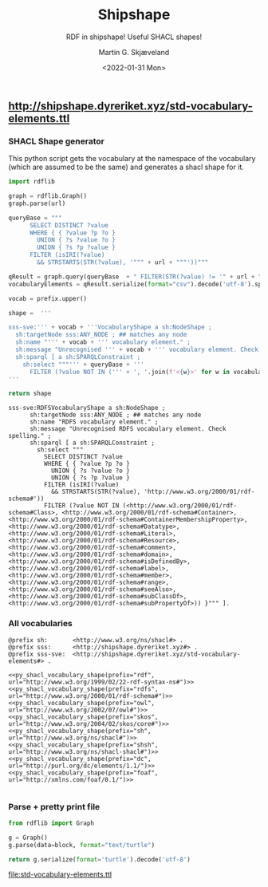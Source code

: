 
** http://shipshape.dyreriket.xyz/std-vocabulary-elements.ttl

*** SHACL Shape generator

This python script gets the vocabulary at the namespace of the
vocabulary (which are assumed to be the same) and generates a shacl
shape for it.

#+NAME: py_shacl_vocabulary_shape
#+BEGIN_SRC python :var prefix="rdfs" :var url="http://www.w3.org/2000/01/rdf-schema#" :wrap src ttl 
import rdflib

graph = rdflib.Graph()
graph.parse(url)

queryBase = """
      SELECT DISTINCT ?value 
      WHERE { { ?value ?p ?o }
        UNION { ?s ?value ?o }
        UNION { ?s ?p ?value }
      FILTER (isIRI(?value) 
        && STRSTARTS(STR(?value), '""" + url + """'))"""

qResult = graph.query(queryBase  + " FILTER(STR(?value) != '" + url + "')} ORDER BY ?value ")
vocabularyElements = qResult.serialize(format="csv").decode('utf-8').split()[1:];

vocab = prefix.upper()

shape =  '''

sss-sve:''' + vocab + '''VocabularyShape a sh:NodeShape ;
  sh:targetNode sss:ANY_NODE ; ## matches any node
  sh:name "''' + vocab + ''' vocabulary element." ;
  sh:message "Unrecognised ''' + vocab + ''' vocabulary element. Check spelling." ;
  sh:sparql [ a sh:SPARQLConstraint ;
    sh:select """''' + queryBase + '''
      FILTER (?value NOT IN (''' + ', '.join(f'<{w}>' for w in vocabularyElements) + ''')) }""" ].
'''

return shape

#+END_SRC

#+RESULTS: py_shacl_vocabulary_shape
#+BEGIN_src ttl
sss-sve:RDFSVocabularyShape a sh:NodeShape ;
	  sh:targetNode sss:ANY_NODE ; ## matches any node
	  sh:name "RDFS vocabulary element." ;
	  sh:message "Unrecognised RDFS vocabulary element. Check spelling." ;
	  sh:sparql [ a sh:SPARQLConstraint ;
	    sh:select """
	      SELECT DISTINCT ?value 
	      WHERE { { ?value ?p ?o }
	        UNION { ?s ?value ?o }
	        UNION { ?s ?p ?value }
	      FILTER (isIRI(?value) 
	        && STRSTARTS(STR(?value), 'http://www.w3.org/2000/01/rdf-schema#'))
	      FILTER (?value NOT IN (<http://www.w3.org/2000/01/rdf-schema#Class>, <http://www.w3.org/2000/01/rdf-schema#Container>, <http://www.w3.org/2000/01/rdf-schema#ContainerMembershipProperty>, <http://www.w3.org/2000/01/rdf-schema#Datatype>, <http://www.w3.org/2000/01/rdf-schema#Literal>, <http://www.w3.org/2000/01/rdf-schema#Resource>, <http://www.w3.org/2000/01/rdf-schema#comment>, <http://www.w3.org/2000/01/rdf-schema#domain>, <http://www.w3.org/2000/01/rdf-schema#isDefinedBy>, <http://www.w3.org/2000/01/rdf-schema#label>, <http://www.w3.org/2000/01/rdf-schema#member>, <http://www.w3.org/2000/01/rdf-schema#range>, <http://www.w3.org/2000/01/rdf-schema#seeAlso>, <http://www.w3.org/2000/01/rdf-schema#subClassOf>, <http://www.w3.org/2000/01/rdf-schema#subPropertyOf>)) }""" ].
#+END_src


*** All vocabularies

#+NAME: std-vocabulary-elements
#+BEGIN_SRC ttl :noweb yes
@prefix sh: 	  <http://www.w3.org/ns/shacl#> .
@prefix sss:      <http://shipshape.dyreriket.xyz#> .
@prefix sss-sve:  <http://shipshape.dyreriket.xyz/std-vocabulary-elements#> . 

<<py_shacl_vocabulary_shape(prefix="rdf",   url="http://www.w3.org/1999/02/22-rdf-syntax-ns#")>>
<<py_shacl_vocabulary_shape(prefix="rdfs",  url="http://www.w3.org/2000/01/rdf-schema#")>>
<<py_shacl_vocabulary_shape(prefix="owl",   url="http://www.w3.org/2002/07/owl#")>>
<<py_shacl_vocabulary_shape(prefix="skos",  url="http://www.w3.org/2004/02/skos/core#")>>
<<py_shacl_vocabulary_shape(prefix="sh",    url="http://www.w3.org/ns/shacl#")>>
<<py_shacl_vocabulary_shape(prefix="shsh",  url="http://www.w3.org/ns/shacl-shacl#")>>
<<py_shacl_vocabulary_shape(prefix="dc",  url="http://purl.org/dc/elements/1.1/")>>
<<py_shacl_vocabulary_shape(prefix="foaf",  url="http://xmlns.com/foaf/0.1/")>>

#+END_SRC

*** Parse + pretty print file

#+NAME: py_parse-ttl-block
#+BEGIN_SRC python :var block=std-vocabulary-elements :results value file :file std-vocabulary-elements.ttl
from rdflib import Graph

g = Graph()
g.parse(data=block, format="text/turtle")

return g.serialize(format='turtle').decode('utf-8')
#+END_SRC

#+RESULTS: py_parse-ttl-block
[[file:std-vocabulary-elements.ttl]]

* _org-mode                                                        :noexport:

#+OPTIONS: ':nil *:t -:t ::t <:t H:3 \n:nil ^:t arch:headline
#+OPTIONS: author:t broken-links:nil c:nil creator:nil
#+OPTIONS: d:(not "LOGBOOK") date:t e:t email:nil f:t inline:t num:t
#+OPTIONS: p:nil pri:nil prop:nil stat:t tags:t tasks:t tex:t
#+OPTIONS: timestamp:t title:t toc:t todo:t |:t
#+TITLE: Shipshape
#+DATE: <2022-01-31 Mon>
#+AUTHOR: Martin G. Skjæveland
#+EMAIL: m.g.skjaeveland@gmail.com
#+LANGUAGE: en
#+SELECT_TAGS: export
#+EXCLUDE_TAGS: noexport
#+CREATOR: Emacs 25.2.2 (Org mode 9.1.14)
#+OPTIONS: html-link-use-abs-url:nil html-postamble:auto
#+OPTIONS: html-preamble:t html-scripts:t html-style:t
#+OPTIONS: html5-fancy:nil tex:t
#+HTML_DOCTYPE: xhtml-strict
#+HTML_CONTAINER: div
#+DESCRIPTION:
#+KEYWORDS:
#+HTML_LINK_HOME:
#+HTML_LINK_UP:
#+HTML_MATHJAX:
#+HTML_HEAD:
#+HTML_HEAD_EXTRA:
#+SUBTITLE: RDF in shipshape! Useful SHACL shapes!
#+INFOJS_OPT:
#+CREATOR: <a href="https://www.gnu.org/software/emacs/">Emacs</a> 25.2.2 (<a href="https://orgmode.org">Org</a> mode 9.1.14)
#+LATEX_HEADER:
#+EXPORT_FILE_NAME: index.html


